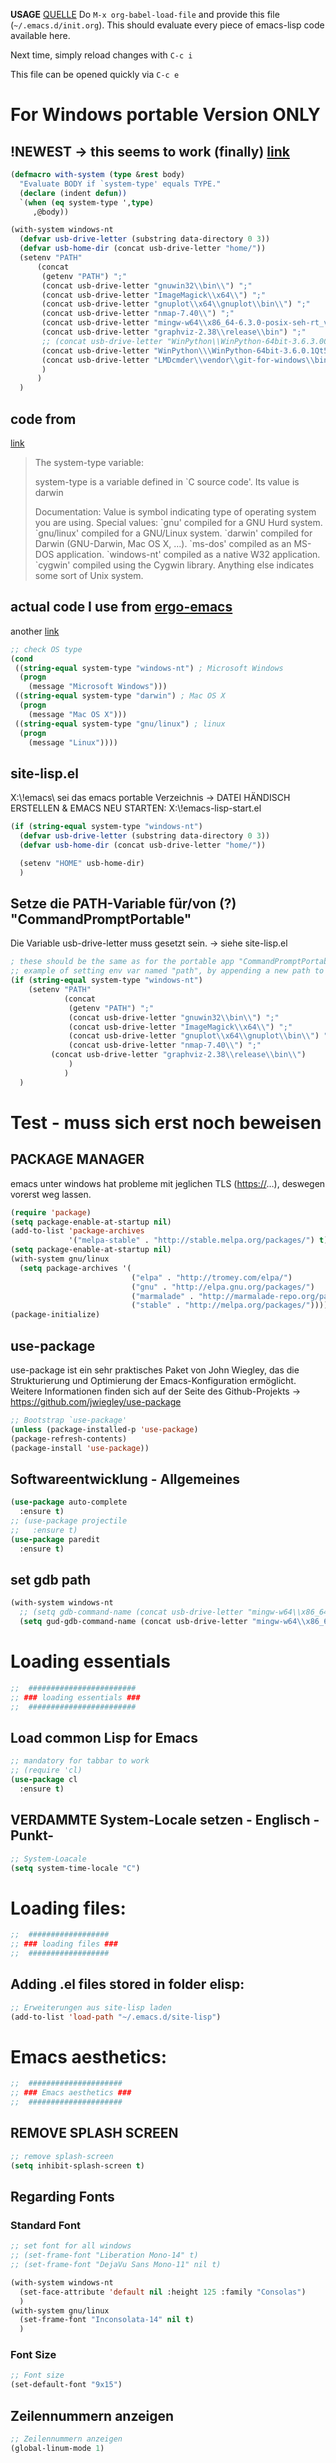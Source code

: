 *USAGE*
[[http://mescal.imag.fr/membres/arnaud.legrand/misc/init.php][QUELLE]]
Do =M-x org-babel-load-file= and provide this file (=~/.emacs.d/init.org=). This
should evaluate every piece of emacs-lisp code available here.

Next time, simply reload changes with =C-c i=

This file can be opened quickly via =C-c e=


* For Windows portable Version ONLY
** !NEWEST -> this seems to work (finally) [[http://stackoverflow.com/a/26137517][link]]
   #+BEGIN_SRC emacs-lisp :tangle ~/.emacs.d/init.el
(defmacro with-system (type &rest body)
  "Evaluate BODY if `system-type' equals TYPE."
  (declare (indent defun))
  `(when (eq system-type ',type)
     ,@body))

(with-system windows-nt
  (defvar usb-drive-letter (substring data-directory 0 3))
  (defvar usb-home-dir (concat usb-drive-letter "home/"))
  (setenv "PATH"
	  (concat
	   (getenv "PATH") ";"
	   (concat usb-drive-letter "gnuwin32\\bin\\") ";"
	   (concat usb-drive-letter "ImageMagick\\x64\\") ";"
	   (concat usb-drive-letter "gnuplot\\x64\\gnuplot\\bin\\") ";"
	   (concat usb-drive-letter "nmap-7.40\\") ";"
	   (concat usb-drive-letter "mingw-w64\\x86_64-6.3.0-posix-seh-rt_v5-rev1\\mingw64\\bin") ";"
	   (concat usb-drive-letter "graphviz-2.38\\release\\bin") ";"
	   ;; (concat usb-drive-letter "WinPython\\WinPython-64bit-3.6.3.0Qt5\\python-3.6.0.
	   (concat usb-drive-letter "WinPython\\\WinPython-64bit-3.6.0.1Qt5\\python-3.6.0.amd64") ";"
	   (concat usb-drive-letter "LMDcmder\\vendor\\git-for-windows\\bin")
	   )
	  )
  )
   #+END_SRC
** code from
   [[http://stackoverflow.com/questions/1817257/how-to-determine-operating-system-in-elisp][link]]
   #+BEGIN_QUOTE
   The system-type variable:

   system-type is a variable defined in `C source code'.
   Its value is darwin

   Documentation:
   Value is symbol indicating type of operating system you are using.
   Special values:
     `gnu'         compiled for a GNU Hurd system.
     `gnu/linux'   compiled for a GNU/Linux system.
     `darwin'      compiled for Darwin (GNU-Darwin, Mac OS X, ...).
     `ms-dos'      compiled as an MS-DOS application.
     `windows-nt'  compiled as a native W32 application.
     `cygwin'      compiled using the Cygwin library.
   Anything else indicates some sort of Unix system.
   #+END_QUOTE
** actual code I use from [[http://ergoemacs.org/emacs/elisp_determine_OS_version.html][ergo-emacs]]
   another [[https://www.emacswiki.org/emacs/CustomizingBoth][link]]
   #+BEGIN_SRC emacs-lisp
;; check OS type
(cond
 ((string-equal system-type "windows-nt") ; Microsoft Windows
  (progn
    (message "Microsoft Windows")))
 ((string-equal system-type "darwin") ; Mac OS X
  (progn
    (message "Mac OS X")))
 ((string-equal system-type "gnu/linux") ; linux
  (progn
    (message "Linux"))))
   #+END_SRC

** site-lisp.el
   X:\!emacs\ sei das emacs portable Verzeichnis
   → DATEI HÄNDISCH ERSTELLEN & EMACS NEU STARTEN: X:\!emacs\share\emacs\site-lisp\site-start.el
#+BEGIN_SRC emacs-lisp :tangle no
  (if (string-equal system-type "windows-nt")
    (defvar usb-drive-letter (substring data-directory 0 3))
    (defvar usb-home-dir (concat usb-drive-letter "home/"))

    (setenv "HOME" usb-home-dir)
    )
#+END_SRC

** Setze die PATH-Variable für/von (?) "CommandPromptPortable"
   Die Variable usb-drive-letter muss gesetzt sein.
   → siehe site-lisp.el
#+BEGIN_SRC emacs-lisp :tangle no
  ; these should be the same as for the portable app "CommandPromptPortable"
  ;; example of setting env var named "path", by appending a new path to existing path
  (if (string-equal system-type "windows-nt")
      (setenv "PATH"
              (concat
               (getenv "PATH") ";"
               (concat usb-drive-letter "gnuwin32\\bin\\") ";"
               (concat usb-drive-letter "ImageMagick\\x64\\") ";"
               (concat usb-drive-letter "gnuplot\\x64\\gnuplot\\bin\\") ";"
               (concat usb-drive-letter "nmap-7.40\\") ";"
	       (concat usb-drive-letter "graphviz-2.38\\release\\bin\\")
               )
              )
    )
#+END_SRC


* Test - muss sich erst noch beweisen
** PACKAGE MANAGER
   emacs unter windows hat probleme mit jeglichen TLS (https://…), deswegen vorerst weg lassen.
 #+BEGIN_SRC emacs-lisp :tangle ~/.emacs.d/init.el
   (require 'package)
   (setq package-enable-at-startup nil)
   (add-to-list 'package-archives
                '("melpa-stable" . "http://stable.melpa.org/packages/") t)
   (setq package-enable-at-startup nil)
   (with-system gnu/linux
     (setq package-archives '(
                              ("elpa" . "http://tromey.com/elpa/")
                              ("gnu" . "http://elpa.gnu.org/packages/")
                              ("marmalade" . "http://marmalade-repo.org/packages/")
                              ("stable" . "http://melpa.org/packages/"))))
   (package-initialize)
 #+END_SRC

** use-package
   use-package ist ein sehr praktisches Paket von John Wiegley, das die Strukturierung und Optimierung der Emacs-Konfiguration ermöglicht. Weitere Informationen finden sich auf der Seite des Github-Projekts → https://github.com/jwiegley/use-package

   #+BEGIN_SRC emacs-lisp :tangle ~/.emacs.d/init.el
   ;; Bootstrap `use-package'
   (unless (package-installed-p 'use-package)
   (package-refresh-contents)
   (package-install 'use-package))
   #+END_SRC

** Softwareentwicklung - Allgemeines
   #+BEGIN_SRC emacs-lisp :tangle ~/.emacs.d/init.el
(use-package auto-complete
  :ensure t)
;; (use-package projectile
;;   :ensure t)
(use-package paredit
  :ensure t)
   #+END_SRC

** set gdb path
   #+BEGIN_SRC emacs-lisp :tangle ~/.emacs.d/init.el
(with-system windows-nt
  ;; (setq gdb-command-name (concat usb-drive-letter "mingw-w64\\x86_64-6.3.0-posix-seh-rt_v5-rev1\\mingw64\\bin\\gdb.exe -i=mi"))
  (setq gud-gdb-command-name (concat usb-drive-letter "mingw-w64\\x86_64-6.3.0-posix-seh-rt_v5-rev1\\mingw64\\bin\\gdb.exe -i=mi")))
   #+END_SRC


* Loading essentials

#+BEGIN_SRC emacs-lisp :tangle ~/.emacs.d/init.el
;;  ########################
;; ### loading essentials ###
;;  ########################
#+END_SRC

** Load common Lisp for Emacs
#+BEGIN_SRC emacs-lisp :tangle no
;; mandatory for tabbar to work
;; (require 'cl)
(use-package cl
  :ensure t)
#+END_SRC

** VERDAMMTE System-Locale setzen - Englisch -Punkt-
#+BEGIN_SRC emacs-lisp :tangle ~/.emacs.d/init.el
;; System-Loacale
(setq system-time-locale "C")
#+END_SRC


* Loading files:

#+BEGIN_SRC emacs-lisp :tangle ~/.emacs.d/init.el
;;  ##################
;; ### loading files ###
;;  ##################
#+END_SRC

** Adding .el files stored in folder elisp:
#+BEGIN_SRC emacs-lisp :tangle no
;; Erweiterungen aus site-lisp laden
(add-to-list 'load-path "~/.emacs.d/site-lisp")
#+END_SRC


* Emacs aesthetics:

#+BEGIN_SRC emacs-lisp :tangle ~/.emacs.d/init.el
;;  #####################
;; ### Emacs aesthetics ###
;;  #####################
#+END_SRC

** REMOVE SPLASH SCREEN
#+BEGIN_SRC emacs-lisp :tangle ~/.emacs.d/init.el
;; remove splash-screen
(setq inhibit-splash-screen t)
#+END_SRC

** Regarding Fonts
*** Standard Font
#+BEGIN_SRC emacs-lisp :tangle ~/.emacs.d/init.el
;; set font for all windows
;; (set-frame-font "Liberation Mono-14" t)
;; (set-frame-font "DejaVu Sans Mono-11" nil t)

(with-system windows-nt
  (set-face-attribute 'default nil :height 125 :family "Consolas")
  )
(with-system gnu/linux
  (set-frame-font "Inconsolata-14" nil t)
  )
#+END_SRC
*** Font Size
#+BEGIN_SRC emacs-lisp :tangle no
;; Font size
(set-default-font "9x15")
#+END_SRC

** Zeilennummern anzeigen
#+BEGIN_SRC emacs-lisp :tangle no
;; Zeilennummern anzeigen
(global-linum-mode 1)
#+END_SRC

** REMOVE unnecessary window-decorations
*** disable menu bar
#+BEGIN_SRC emacs-lisp :tangle ~/.emacs.d/init.el
;; window-decoration - Menubar
(menu-bar-mode -1)
#+END_SRC

*** disable scrollbar
#+BEGIN_SRC emacs-lisp :tangle ~/.emacs.d/init.el
;; window-decoration - Scrollbar
(toggle-scroll-bar -1) 
#+END_SRC

*** disable toolbar
#+BEGIN_SRC emacs-lisp :tangle ~/.emacs.d/init.el
;; window-decoration - Toolbar
(tool-bar-mode -1)
#+END_SRC
** mode-line customization
*** Zeilennummern anzeigen
#+BEGIN_SRC emacs-lisp :tangle ~/.emacs.d/init.el
;; status-bar - Zeilennummern
(setq line-number-mode t)
#+END_SRC

*** Spaltennummern anzeigen
#+BEGIN_SRC emacs-lisp :tangle ~/.emacs.d/init.el
;; status-bar - Spaltennummern
(setq column-number-mode t)
#+END_SRC

*** Uhrzeit anzeigen - [24h]
#+BEGIN_SRC emacs-lisp :tangle ~/.emacs.d/init.el
;; status-bar - Uhrzeit aktivieren
(display-time-mode t)

;; status-bar - Uhrzeit im 24h Format
(setq display-time-24hr-format t)
#+END_SRC

*** Dateigröße/Curser-Fortschritt anzeigen
#+BEGIN_SRC emacs-lisp :tangle ~/.emacs.d/init.el
;; status-bar - Dateigrößen-Indikator
(setq size-indication-mode t)
#+END_SRC

*** Batterielaufzeit anzeigen
#+BEGIN_SRC emacs-lisp :tangle ~/.emacs.d/init.el
;; mode-line - Battery time inticator
(setq display-battery-mode t)
#+END_SRC
** Was ist das hier? - SEE "WRITING GNU EMACS EXTENSIONS"
#+BEGIN_SRC emacs-lisp :tangle ~/.emacs.d/init.el
;; Was ist das hier? (aus Writing GNU emacs extensions??)
(setq scroll-conservatively 10000)
(setq auto-window-vscroll nil)
#+END_SRC
** Color theme
*** Extend load-path with theme-path
#+BEGIN_SRC emacs-lisp :tangle no
;; load themes
(add-to-list 'custom-theme-load-path "~/.emacs.d/themes/")
#+END_SRC
*** load Zenburn standard - DOESN'T WORK
#+BEGIN_SRC emacs-lisp :tangle no
;; load Zenburn theme
(load-theme 'zenburn t)
#+END_SRC
*** load Zenburn - WORKAROUND
    [[http://stackoverflow.com/questions/11127109/emacs-24-package-system-initialization-problems/11140619#11140619][link]]
    #+BEGIN_SRC emacs-lisp :tangle no
      (use-package zenburn-theme
        :init
        (defun zenburn-init ()
          (load-theme 'zenburn)
          )
        :config
        (add-hook 'after-init-hook 'zenburn-init))
    #+END_SRC
*** Solarized
    #+BEGIN_SRC emacs-lisp :tangle no
      ;; load Solarized theme
      ;(load-theme 'solarized-light t)
      (load-theme 'solarized-dark t)
    #+END_SRC
** Parenthesis
#+BEGIN_SRC emacs-lisp :tangle ~/.emacs.d/init.el
  ;; Klammer-Hilfs-Modus aktivieren
  (show-paren-mode t)

  ;; *optische* Klammer-Hilfe aktivieren
  ;; (setq show-paren-style 'expression)
  (setq show-paren-style 'parenthesis)

  ;; yay rainbows!
  ;(global-rainbow-delimiters-mode t)
#+END_SRC

*** load material-theme
    [[https://github.com/cpaulik/emacs-material-theme][link]]
    #+BEGIN_SRC emacs-lisp :tangle ~/.emacs.d/init.el
(use-package material-theme
  :init
  (load-theme 'material)
  )
    #+END_SRC

* Personal ease of use
Schöner Artikel zum Thema [[http://ergoemacs.org/emacs/emacs_make_modern.html][How to Set Emacs's User Interface to Modern
Conventions]]

#+BEGIN_SRC emacs-lisp :tangle ~/.emacs.d/init.el
;;  #########################
;; ### Personal ease of use ###
;;  #########################
#+END_SRC

** disable the blinking cursor
   #+BEGIN_SRC emacs-lisp :tangle ~/.emacs.d/init.el
(blink-cursor-mode 0)
   #+END_SRC
** DO NOT use RegEx search by default
#+BEGIN_SRC emacs-lisp :tangle ~/.emacs.d/init.el
;; Interactive search key bindings. By default, C-s runs
;; isearch-forward, so this swaps the bindings.
(global-set-key (kbd "C-s") 'isearch-forward)
(global-set-key (kbd "C-r") 'isearch-backward)
(global-set-key (kbd "C-M-s") 'isearch-forward-regexp)
(global-set-key (kbd "C-M-r") 'isearch-backward-regexp)
#+END_SRC
** Browse Kill Ring
#+BEGIN_SRC emacs-lisp :tangle ~/.emacs.d/init.el
;; shows the kill-ring content in a buffer. You can skim over it or even C-s through it.
(use-package browse-kill-ring
  :ensure t)
#+END_SRC

** Use =string= instead of =read= for the =re-builder=
#+BEGIN_SRC emacs-lisp :tangle ~/.emacs.d/init.el
(use-package re-builder
  :ensure t
  :config (setq reb-re-syntax 'string))

;; (require 're-builder)
;; (setq reb-re-syntax 'string)
#+END_SRC
** Which Key
   #+BEGIN_SRC emacs-lisp :tangle ~/.emacs.d/init.el
     ;; Popups mit Erläuterungen zu Tastenkombinationen, Beispiel C-x und dann warten.
     (use-package which-key
       :ensure t
       :config
       (which-key-mode))
   #+END_SRC

   #+RESULTS:
   : t

** avy, a better =ace-jump=
   #+BEGIN_QUOTE
   You can actually replace the <M-g g> binding of =goto-line=, since if you enter a digit for =avy-goto-line=, it will switch to =goto-line= with that digit already entered.
   #+END_QUOTE
   - =avy-keys= erwartet offenbar eine Liste mit allen Buchstaben [a-z]. Der "Code point" wird offenbar mit dem unären <?> Operator zurück gegeben.
   - ?a evaluated gives: "97 (#o141, #x61, ?a)" → (octal hexadecimal ASCII(?))
   - Die Liste wird gefüllt, in absteigender Reihenfolge, mit den Buchstaben welche ich für das Springen für die avy-Kommandos nutzen möchte.
   - Listen in =avy-keys-alist= überschreiben offenbar die (globale?) =avy-keys= Liste.
   #+BEGIN_SRC emacs-lisp :tangle ~/.emacs.d/init.el
;; =avy= a better =ace-jump-mode=
;; inklusive Anpassung an NEO2-Layout
(use-package avy
  :ensure t
  :init (setq avy-background t)
  :config
  (setq avy-keys '(?n ?e ?r ?a ?t ?i ?s ?o ?d ?u ?h ?c ?g ?l ?f ?v ?k ?w ?q ?x ?b ?p ?m ?z ?y ?j))
  (setq avy-keys-alist '((avy-goto-word-or-subword-1 . (?n ?e ?r ?a ?t ?i ?s ?o))
			 (avy-goto-word-1 . (?n ?e ?r ?a ?t ?i ?s ?o))
			 (avy-goto-char-2 . (?n ?e ?r ?a ?t ?i ?s ?o))
			 (avy-goto-line . (?n ?e ?r ?a ?t ?i ?s ?o))))
  (setq avy-all-windows t)
  :bind
  (("M-g n" . avy-goto-word-or-subword-1)
   ("M-g r" . avy-goto-char-2)
   ("M-g g" . avy-goto-line)))
   #+END_SRC
** powerline
   #+BEGIN_SRC emacs-lisp :tangle no
     (use-package powerline
       :ensure t)
     (require 'powerline)
     (powerline-default-theme)
   #+END_SRC
** smart-mode-line
   #+BEGIN_SRC emacs-lisp :tangle ~/.emacs.d/init.el
(use-package smart-mode-line-powerline-theme
  :ensure t)
(use-package smart-mode-line
  :ensure t
  :init
  (setq sml/no-confirm-load-theme t)
  :config
  (setq sml/theme 'powerline)
  (sml/setup)
  (setq display-time-24hr-format t)
  (setq display-time-day-and-date t))
   #+END_SRC
** imenu
   #+BEGIN_SRC emacs-lisp :tangle ~/.emacs.d/init.el
(global-set-key (kbd "M-i") 'imenu)
   #+END_SRC
** Flycheck
   #+BEGIN_SRC emacs-lisp :tangle ~/.emacs.d/init.el
     ;; Flycheck is a modern on-the-fly syntax checking extension for GNU Emacs.
     (use-package flycheck
       :ensure t
       :init
       (global-flycheck-mode t))
   #+END_SRC
*** C++11 / C++14 language standard
    - [[https://stackoverflow.com/questions/30949847/configuring-flycheck-to-work-with-c11][link]]
      + Open the root directory of your project in Dired with =C-x d=, and then type =M-x add-dir-local-variable RET c++-mode RET flycheck-gcc-language-standard RET "c++11"=.
      + This will create a =.dir-locals.el= file in the root directory of your project.
      + Emacs reads this file whenever you visit a file from this directory or any subdirectory, and sets variables according to the rules in this file.
      + Specifically, Emacs will now set the language standard for Flycheck syntax checking to C++ 11 for all C++ files in your project.
** Comments
#+BEGIN_SRC emacs-lisp :tangle ~/.emacs.d/init.el
;; comments
(defun toggle-comment-on-line ()
  "comment or uncomment current line"
  (interactive)
  (comment-or-uncomment-region (line-beginning-position) (line-end-position)))
(global-set-key (kbd "C-;") 'toggle-comment-on-line)
#+END_SRC
** (OLD) Enable ido-mode  # C-f für die NORMALE AUSWAHLMETHODE
#+BEGIN_SRC emacs-lisp :tangle no
;; Enable ido-mode global and with flex matching
(setq ido-enable-flex-matching t)
(setq ido-everywhere t)
(ido-mode 1)
#+END_SRC

** Ido-Mode und Smex
   #+BEGIN_SRC emacs-lisp :tangle ~/.emacs.d/init.el
     (ido-mode t)
     (setq ido-enable-flex-matching t) ;; fuzzy matching is a must have
     (setq ido-enable-last-directory-history nil) ;; forget latest selected directory names

     (use-package smex
       :ensure t
       :bind (("M-x" . smex)
	      ("C-x m" . smex))
       :config (smex-initialize))
(global-set-key (kbd "M-x") 'smex)
(global-set-key "\C-x\C-m" 'smex)
(global-set-key (kbd "M-X") 'smex-major-mode-commands)
(global-set-key (kbd "C-c C-c M-x") 'execute-extended-command) ;; This is your old M-x:
   #+END_SRC

   #+RESULTS:
   : execute-extended-command

** auto-complete 1.3.1
   sollte aus den Paketen installiert werden
#+BEGIN_SRC emacs-lisp :tangle no
;; veraltetes auto-complete
(add-to-list 'load-path "~/.emacs.d/site-lisp/auto-complete/build")
(require 'auto-complete-config)
(add-to-list 'ac-dictionary-directories "~/.emacs.d/site-lisp/auto-complete/build/ac-dict")
(ac-config-default)
#+END_SRC

** HIPPIE-EXPAND
#+BEGIN_SRC emacs-lisp :tangle ~/.emacs.d/init.el
;; Hippie-expand auf ( Meta - SPC ) legen
(global-set-key "\M- " 'hippie-expand)
#+END_SRC

** Backup-file handling
*** pipe *~ BACKUP-DATEIEN to _one_ folder
#+BEGIN_SRC emacs-lisp :tangle ~/.emacs.d/init.el
;; pipe the backup files in a special folder
(setq backup-directory-alist `(("." . "~/.emacs_saves")))
#+END_SRC
*** Die BACKUPS dann besser gleich KOPIEREN
#+BEGIN_SRC emacs-lisp :tangle ~/.emacs.d/init.el
;; we can rather copy them then ...
(setq backup-by-copying t)
#+END_SRC
** BUFFER-MOVE
   #+BEGIN_SRC emacs-lisp :tangle ~/.emacs.d/init.el
     ;; Buffer-Move shortcuts
     (global-set-key (kbd "<C-M-up>")     'buf-move-up)
     (global-set-key (kbd "<C-M-down>")   'buf-move-down)
     (global-set-key (kbd "<C-M-left>")   'buf-move-left)
     (global-set-key (kbd "<C-M-right>")  'buf-move-right)
   #+END_SRC

** Fullscreen-mode
   - wird inzwischen von i3wm übernommen (WIN-F)
   - DEFINE C-M-RET to go into fullscreen mode and C-M-RET to leave it.
   - [2017-02-21 Tue] - added bar-toggles in fullscreen/non-fullscreen
     + allerdings cycle ich aktuell zwischen 3 Modi durch (allerdings gefällt mir das im Moment sehr gut.):
       * fullscreen, keine bars
       * non-fullscreen, mit bars
       * non-fullscreen, ohne bars
*** toggle all bars
#+BEGIN_SRC emacs-lisp :tangle no
  (defun toggle-bars ()
    "Toggles bars visibility."
    (interactive)
    (menu-bar-mode)
    (tool-bar-mode)
    (scroll-bar-mode))
#+END_SRC

#+BEGIN_SRC emacs-lisp :tangle no
  (defun hide-bars ()
    "Hides the bars."
    (interactive)
    (menu-bar-mode -1)
    (tool-bar-mode -1)
    (scroll-bar-mode -1))
#+END_SRC

#+BEGIN_SRC emacs-lisp :tangle no
  (defun show-bars ()
    "Hides the bars."
    (interactive)
    (menu-bar-mode 1)
    (tool-bar-mode 1)
    (scroll-bar-mode 1))
#+END_SRC

*** Makro
#+BEGIN_SRC emacs-lisp :tangle no
  ;; mein eigener toggle-fullscreen approach ...
  (defun go-fullscreen ()
    (interactive)
    (set-frame-parameter nil 'fullscreen (if (frame-parameter nil
							      'fullscreen) nil
					   'fullboth))
    (hide-bars))

  (defun go-non-fullscreen ()
    (interactive)
    (set-frame-parameter nil 'width 82)
    (set-frame-parameter nil 'height 40)
    (set-frame-parameter nil 'fullscreen 'fullheight)
    (show-bars))

  (defun toggle-fullscreen ()
    (interactive)
    (if (eq (frame-parameter nil 'fullscreen) 'fullboth)  ; tests if already in fullscreen
	(go-non-fullscreen)
      (go-fullscreen)))
#+END_SRC
** Shortcut für den eingebauten fullscreen-toggle
#+BEGIN_SRC emacs-lisp :tangle ~/.emacs.d/init.el
;; ... und der passende Shortcut
(global-set-key [(control meta return)] 'toggle-frame-fullscreen)
#+END_SRC
** my-toggle-bars
   #+BEGIN_SRC emacs-lisp :tangle ~/.emacs.d/init.el
(defun my-toggle-bars ()
  "Toggle bars, the scroll-bar will be toggled right."
  (interactive)
  (if (eq menu-bar-mode t)
      (menu-bar-mode -1)
    (menu-bar-mode +1))

  (if (eq tool-bar-mode t)
      (tool-bar-mode -1)
    (tool-bar-mode +1))

  (if (eq scroll-bar-mode 'right)
      (scroll-bar-mode -1)
    (scroll-bar-mode 'right)))

(global-set-key [f9] 'my-toggle-bars)
   #+END_SRC
** UNDO the region-word-wrap thingy (M-q)
*** Code
#+BEGIN_SRC emacs-lisp :tangle ~/.emacs.d/init.el
  ;; (M-q) rückgängig machen
  (defun unfill-region ()
    "UNDO the region-word-wrap thingy (M-q)"
    (interactive)
    (let ((fill-column (point-max)))
      (fill-paragraph nil)))
#+END_SRC

*** Passender shortcut
#+BEGIN_SRC emacs-lisp :tangle ~/.emacs.d/init.el
;; passenden Shortcut setzen
(global-set-key "\C-\M-q" 'unfill-region)
#+END_SRC
** TODO Opening links to .pdf in evince [WIN <-> LINUX distinction]
   Not using this in Windows
#+BEGIN_SRC emacs-lisp :tangle no
;; evince um *.PDF Dateien zu öffnen
(add-hook 'org-mode-hook
      '(lambda ()
         (delete '("\\.pdf\\'" . default) org-file-apps)
         (add-to-list 'org-file-apps '("\\.pdf\\'" . "evince %s"))))
(setq TeX-view-program-selection (quote (((output-dvi style-pstricks) "dvips and gv") (output-dvi "xdvi") (output-pdf "Evince") (output-html "xdg-open"))))
#+END_SRC

** Asking for confirmation concisely
Link: http://org.ryuslash.org/dotfiles/emacs/init.html#sec-7-1 Being
asked to type in yes explicitly all the time gets very tedious. I
understand that it is safer since y is much easier to type in
accidentally than yes and so the potential to say yes to things you
don't want is there, but I haven't had any such problems yet.
#+BEGIN_SRC emacs-lisp :tangle ~/.emacs.d/init.el
;; BAD: "yes or no" - GOOD: "y or n"
(defalias 'yes-or-no-p 'y-or-n-p)
#+END_SRC

#+RESULTS:
: yes-or-no-p

** Global shortcuts
*** GNU-EMACS EXTENSIONS
**** Some Keybindings
#+BEGIN_SRC emacs-lisp :tangle ~/.emacs.d/init.el
;; global shortcuts from "GNU-emacs extensions"
(global-set-key "\M-?" 'help-command)
(global-set-key "\C-h" 'delete-backward-char)
(global-set-key "\M-#" 'query-replace-regexp)
(global-set-key "\C-x\C-n" 'other-window)
(global-set-key "\C-x\C-p" 'other-window-backward)
#+END_SRC

**** Simple Example to change Windows
#+BEGIN_SRC emacs-lisp :tangle ~/.emacs.d/init.el
;; einfache Funktion aus "GNU-emacs extensions"
(defun other-window-backward (&optional n)
  "Select Nth previous window."
  (interactive "P")
  (other-window (- (prefix-numeric-value n))))
#+END_SRC

*** Own personal additions
**** Reload buffer
#+BEGIN_SRC emacs-lisp :tangle ~/.emacs.d/init.el
;; [F10] um den buffer neu einzulesen
(global-set-key [f10] '(lambda () (interactive) (revert-buffer nil t nil)))
#+END_SRC

**** Horizontal scrolling
#+BEGIN_SRC emacs-lisp :tangle ~/.emacs.d/init.el
;; enable horizontal scrolling
(put 'scroll-left 'disabled nil)
#+END_SRC

**** =M-x= zusätzlich setzen
#+BEGIN_SRC emacs-lisp :tangle no
;; =M-x= Alternative
(global-set-key "\C-x\C-m" 'execute-extended-command)
#+END_SRC

**** BACKWARD-KILL-WORD
#+BEGIN_SRC emacs-lisp :tangle ~/.emacs.d/init.el
;; backward-kill shortcut
(global-set-key "\C-w" 'backward-kill-word)
#+END_SRC

**** KILL-REGION
     liegt ursprünglich auf =C-w= und ist zu wertvoll um darauf zu
     verzichten
#+BEGIN_SRC emacs-lisp :tangle ~/.emacs.d/init.el
;; kill-region shortcut
(global-set-key "\C-x\C-k" 'kill-region)
#+END_SRC

**** GOTO-LINE (OLD)
     See [[*avy, a better =ace-jump=][avy, a better =ace-jump=]]
#+BEGIN_SRC emacs-lisp :tangle no
;; goto-line shortcut
(global-set-key "\M-g" 'goto-line)
#+END_SRC
**** Fix view TODO tree
#+BEGIN_SRC emacs-lisp :tangle ~/.emacs.d/init.el
;; org-show-todo-tree shortcut
(global-set-key (kbd "C-c v") 'org-show-todo-tree)
#+END_SRC
**** JOIN-LINES
     [[http://whattheemacsd.com/key-bindings.el-03.html][QUELLE]] - Here's one keybinding I could not live without.
     #+BEGIN_SRC emacs-lisp :tangle ~/.emacs.d/init.el
       (global-set-key (kbd "M-j")
                       (lambda ()
                         (interactive)
                         (join-line -1)))
     #+END_SRC
**** Magit
     #+BEGIN_SRC emacs-lisp :tangle ~/.emacs.d/init.el
       (use-package magit
         :ensure t
         :config (setq magit-display-buffer-function  ;; Make Magit Fullscreen
                       (lambda (buffer)
                         (if magit-display-buffer-noselect
          		   ;; the code that called `magit-display-buffer-function'
          		   ;; expects the original window to stay alive, we can't go
          		   ;; fullscreen
          		   (magit-display-buffer-traditional buffer)
                           (delete-other-windows)
                           ;; make sure the window isn't dedicated, otherwise
                           ;; `set-window-buffer' throws an error
                           (set-window-dedicated-p nil nil)
                           (set-window-buffer nil buffer)
                           ;; return buffer's window
                           (get-buffer-window buffer)))))

       (global-set-key "\C-xg" 'magit-status)
     #+END_SRC
**** MAGIT-STATUS (ist jetzt im <use-package magit> Teil einbegriffen)
#+BEGIN_SRC emacs-lisp :tangle no
;; magit-status shortcut
(global-set-key (kbd "C-x g") 'magit-status)
#+END_SRC
***** MAGIT version 1.4.0
      - Nach Update von Magit:

	Warning (:warning): for magit-1.4.0

      You have just updated to version 1.4.0 of Magit, and have to
      make a choice.

      Before running Git, Magit by default reverts all unmodified
      buffers that visit files tracked in the current repository.
      This can potentially lead to data loss, so you might want to
      disable this by adding the following line to your init file:

      (setq magit-auto-revert-mode nil)

      The risk is not as high as it might seem.  Snapshots on MELPA
      and MELPA-Stable have had this enabled for a long time, so if
      you have not experienced any data loss in the past, you should
      probably keep this enabled.

      Keeping this mode enabled is only problematic if you, for
      example, use `git reset --hard REV' or `magit-reset-head-hard'
      and expect Emacs to preserve the old state of some file in a
      buffer.  If you turn off this mode then file-visiting buffers and
      the Magit buffer will no longer be in sync, which can be confusing
      and would complicate many operations.  Note that it is possible
      to undo an automatic buffer reversion using `C-x u' (`undo').
      
      To prevent this message from being shown each time you start
      Emacs, you must add the following line to your init file:

      (setq magit-last-seen-setup-instructions "1.4.0")

      You might also want to read the release notes:
      https://raw.githubusercontent.com/magit/magit/next/Documentation/RelNotes/1.4.0.txt
****** code:
#+BEGIN_SRC emacs-lisp :tangle ~/.emacs.d/init.el
;; don't display magit-message
(setq magit-last-seen-setup-instructions "1.4.0")
#+END_SRC
**** Open emacs initialization file
#+BEGIN_SRC emacs-lisp :tangle ~/.emacs.d/init.el
;; Emacs-Konfigurationsdatei auf C-c e
(global-set-key "\C-ce" '(lambda ()
                           (interactive)
                           (find-file "~/.dot-org-files/init.org")))
#+END_SRC
**** Load emacs initialization file
#+BEGIN_SRC emacs-lisp :tangle ~/.emacs.d/init.el
;; load emacs initialization file
(global-set-key (kbd "C-c i") 
(lambda() (interactive)(org-babel-load-file "~/.dot-org-files/init.org")))
#+END_SRC

** TODO Opening external links in chromium [WIN <-> LINUX distinction]
   #+BEGIN_SRC emacs-lisp :tangle no
     (setq browse-url-browser-function 'browse-url-generic
           browse-url-generic-program "chromium")
   #+END_SRC
** Neotree auf <F1>
   #+BEGIN_SRC emacs-lisp :tangle ~/.emacs.d/init.el
     ;; Die Breite des Neotree-Fensters ist mir in der Grundeinstellung zu schmal.
     (use-package neotree
       :ensure t
       :config
       (setq neo-window-width 40)
       (setq neo-smart-open t))

     (define-key global-map (kbd "<f1>") 'neotree)
   #+END_SRC


** winner-mode
   #+BEGIN_SRC emacs-lisp :tangle ~/.emacs.d/init.el
(winner-mode t)
   #+END_SRC
   

* ORG-MODE
#+BEGIN_SRC emacs-lisp :tangle ~/.emacs.d/init.el
;;  ##############
;; ### ORG-MODE ###
;;  ##############
#+END_SRC

** Default Directory
#+BEGIN_SRC emacs-lisp :tangle ~/.emacs.d/init.el
;; Set to the location of your Org files on your local system
(require 'org)
(setq org-directory "~/org")
#+END_SRC
** File associations
#+BEGIN_SRC emacs-lisp :tangle ~/.emacs.d/init.el
;; file associations for org-mode
(add-to-list 'auto-mode-alist '("\\.\\(org\\|jrnl\\|txt\\)$" . org-mode))
#+END_SRC

** ORG-MODE = default major mode for all files with an unspecified mode
#+BEGIN_SRC emacs-lisp :tangle ~/.emacs.d/init.el
;; set emacs as default major mode to for all files with an unspecified mode
(setq default-major-mode 'org-mode)
#+END_SRC

** Hide leading starts
#+BEGIN_SRC emacs-lisp :tangle ~/.emacs.d/init.el
;; Nur einen Stern bei Headlines anzeigen, die vorderen ausblenden:
(setq org-hide-leading-stars 'hidestars)
#+END_SRC

** Source-Code Syntax highlighting
   #+BEGIN_SRC emacs-lisp :tangle ~/.emacs.d/init.el
     (setq org-src-fontify-natively t)
   #+END_SRC
** org-export syntax-highlighting
   [[http://joat-programmer.blogspot.de/2013/07/org-mode-version-8-and-pdf-export-with.html][link]] [[http://orgmode.org/worg/org-dependencies.html][link2]]
   
   - [[http://pygments.org/][pygmentize]]
   - [[http://mirror.ctan.org/macros/latex/contrib/minted.zip][minted.zip]]
   
   Unfortunately this doesn't work this way in windows, right now.
   #+BEGIN_SRC emacs-lisp :tangle no
     (require 'ox-latex)
     (add-to-list 'org-latex-packages-alist '("" "minted"))
     (setq org-latex-listings 'minted)   
   #+END_SRC
** TODO org-export minted error fix for windows → --shell-escape? [[http://orgmode.org/worg/org-tutorials/org-latex-preview.html][link]]
   #+BEGIN_SRC emacs-lisp :tangle ~/.emacs.d/init.el
     (setq org-latex-to-pdf-process '("PDFLATEX=\"pdflatex –shell-escape\" texi2dvi -p %f"))
   #+END_SRC
** org-id
   #+BEGIN_SRC emacs-lisp :tangle no
(use-package org-id
  :ensure t
  :config
  (add-hook 'org-mode-hook
	  (lambda ()
	    (local-set-key "\C-ck" 'org-id-get-create))))

;; ;; org-id laden
;; (require 'org-id)

;; ;; passender shortcut - org-mode intern
;; (add-hook 'org-mode-hook
;; 	  (lambda ()
;; 	    (local-set-key "\C-ck" 'org-id-get-create)))
   #+END_SRC
** Agenda
*** Überwachte agenda-files
#+BEGIN_SRC emacs-lisp :tangle ~/.emacs.d/init.el
;; ZU ÜBERWACHENDE DATEIEN für den org-mode
(setq org-agenda-files (list "~/org/work.org"))
#+END_SRC
*** highlight current line
#+BEGIN_SRC emacs-lisp :tangle ~/.emacs.d/init.el
;; Aktuelle Zeile in der Agenda hervorheben
(add-hook 'org-agenda-mode-hook '(lambda () (hl-line-mode 1 )))
#+END_SRC
*** Shortcuts
**** open agenda
#+BEGIN_SRC emacs-lisp :tangle ~/.emacs.d/init.el
;; org-agenda shortcut
(define-key global-map "\C-ca" 'org-agenda)
#+END_SRC

** Custom date format
   date - http://unixhelp.ed.ac.uk/CGI/man-cgi?date
#+BEGIN_SRC emacs-lisp :tangle ~/.emacs.d/init.el
  ;; nutzt date-commands
  (setq org-agenda-format-date "%Y-%m-%d - %A ")
#+END_SRC

** CAPTURE TEMPLATES
*** Code
#+BEGIN_SRC emacs-lisp :tangle ~/.emacs.d/init.el
;; Meine Capture Templates
(setq org-capture-templates
'(("t" "Todo" entry (file+headline "~/org/work.org" "Inbox")
"* TODO %?\n %i\n %a")))
#+END_SRC
*** Code - OLD
#+BEGIN_SRC emacs-lisp :tangle no
  ;; Meine Capture-Templates
  (setq org-capture-templates '(
          ("t" "Todo" entry (file+headline "~/org/life.org "Tasks")
           "* TODO %?\n  %i\n\n")
          ("w" "work-Todo" entry (file+headline "~/org/work.org" "Inbox")
           "* TODO %?\n  %i\n\n")
          ("n" "Note" entry (file+headline "~/org/life.org" "Notes")
           "* %?\n %i\n\n")
          ("j" "Journal" entry (file+datetree "~/org/journal.org")
           "* %?\nEntered on %U\n  %i"
           (function (color-theme-buffer-local
           'color-theme-retro-orange (current-buffer))))))
#+END_SRC
*** passender Shortcut
#+BEGIN_SRC emacs-lisp :tangle ~/.emacs.d/init.el
;; passender shortcut
(define-key global-map "\C-cc" 'org-capture)
#+END_SRC

** Custom timestamp
*** Code
#+BEGIN_SRC emacs-lisp :tangle ~/.emacs.d/init.el
  ;; mein persönlicher timestamp
  (defun org-my-custom-timestamp ()
    "Print a custom timestamp: [HH:MM]."
    (interactive)
    (insert (format-time-string "[%H:%M]")))
#+END_SRC
*** passender Shortcut
**** Org-Mode only
#+BEGIN_SRC emacs-lisp :tangle no
  ;; passender shortcut - org-mode intern
  (add-hook 'org-mode-hook
            (lambda ()
              (local-set-key "\C-cö" 'org-my-custom-timestamp)))
#+END_SRC
**** global
#+BEGIN_SRC emacs-lisp :tangle ~/.emacs.d/init.el
;; passender shortcut - org-mode (local)
(define-key global-map "\C-cö" 'org-my-custom-timestamp)
#+END_SRC

** Process logging
Do you want to capture time stamps and/or notes when TODO state
changes, in particular when a task is DONE?

#+BEGIN_SRC emacs-lisp :tangle ~/.emacs.d/init.el
;; timestamps einfügen wenn TODO -> DONE
(setq org-log-done t)
#+END_SRC

** ORG-STORE-LINK
#+BEGIN_SRC emacs-lisp :tangle ~/.emacs.d/init.el
;; org-store-link shortcut
(define-key global-map "\C-cl" 'org-store-link)
#+END_SRC

** Export-Options
*** Extra publish Ordner
    Übernommen von:
    http://orgmode.org/worg/org-tutorials/org-publish-html-tutorial.html

#+BEGIN_SRC emacs-lisp :tangle no
  ;; org-html-Exporte in einen extra-Ordner schieben 
  ;; --> in den Pubilc-Teil der Dropbox mounten
  (require 'org-publish)
  (setq org-publish-project-alist
        '(("html"
           :base-directory "~/org/"
           :base-extension "org"
           :publishing-directory "~/org/html"
           :publishing-function org-publish-org-to-html)
          ("all" :components ("html"))))
#+END_SRC

*** org-article
    [[http://orgmode.org/worg/org-contrib/babel/examples/article-class.html#latex-classfile][Quelle]] - "boooo!"
*** condensed exporter-settings
    for exporting agenda views

    #+BEGIN_SRC emacs-lisp :tangle ~/.emacs.d/init.el
      ;; set some exporter-settings
      (setq org-agenda-exporter-settings
            '((ps-number-of-columns 1)
              (ps-landscape-mode nil)
              (ps-print-color-p 'black-white)
              (org-agenda-add-entry-text-maxlines 5)
              (htmlize-output-type 'css)))

    #+END_SRC

** truncate line hotkey for org-mode
   #+BEGIN_SRC emacs-lisp :tangle ~/.emacs.d/init.el
   ;; soft line-wrap for org-mode
   (define-key org-mode-map "\M-q" 'toggle-truncate-lines)
   #+END_SRC

** RefTeX with org-mode 
   [[http://blog.karssen.org/2013/08/22/using-bibtex-from-org-mode/][link]]
   Configure RefTeX for use with org-mode. At the end of your
   org-mode file you need to insert your style and bib file:
   \bibliographystyle{plain}
   \bibliography{ProbePosition}
   See http://www.mfasold.net/blog/2009/02/using-emacs-org-mode-to-draft-papers/
   #+BEGIN_SRC emacs-lisp :tangle no
     ;; RefTeX with org-mode
     (defun org-mode-reftex-setup ()
       (setq TeX-master t)
       (load-library "reftex")
       (and (buffer-file-name)
            (file-exists-p (buffer-file-name))
            (reftex-parse-all))
       (define-key org-mode-map (kbd "C-c )") 'reftex-citation)
       )
     (add-hook 'org-mode-hook 'org-mode-reftex-setup)
   #+END_SRC

** LaTeX-RefTeX org-mode-export
   [[http://tex.stackexchange.com/questions/36/differences-between-luatex-context-and-xetex/72#72][XeTeX, LuaTeX usw.]]
*** pdf-export with minted & pygmentize & toc generated
    [[http://joat-programmer.blogspot.de/2013/07/org-mode-version-8-and-pdf-export-with.html][link]]
    #+BEGIN_SRC emacs-lisp :tangle no
      (setq org-latex-pdf-process (list "latexmk -pdflatex='pdflatex --shell-escape' -pdf %f"))
    #+END_SRC

**** TODO test for export with bibtex/biber!

*** older version. works well though.
    #+BEGIN_SRC emacs-lisp :tangle no
      (setq org-latex-pdf-process (list "pdflatex %f" "biber %b" "pdflatex %f" "pdflatex -shell-escape %f"))
    #+END_SRC

** OrgMobile
#+BEGIN_SRC emacs-lisp :tangle ~/.emacs.d/init.el
;; Set to the name of the file where new notes will be stored
(setq org-mobile-inbox-for-pull "~/org/from-mobile.org")
;; Set to <your Dropbox root directory>/MobileOrg.
(setq org-mobile-directory "~/Dropbox/Apps/MobileOrg")
#+END_SRC

** Navigating through org-mode:
Additional shortcuts for navigating through org-mode documents:

#+BEGIN_SRC emacs-lisp :tangle ~/.emacs.d/init.el
  ;; Additional shortcuts for navigating through org-mode documents
  (global-set-key (kbd "C-c <up>") 'outline-up-heading)
  (global-set-key (kbd "C-c <left>") 'outline-previous-visible-heading)
  (global-set-key (kbd "C-c <right>") 'outline-next-visible-heading)
#+END_SRC

** LaTeX formula image program
   Nur eines von beiden aktivieren.

*** dvipng
#+BEGIN_SRC emacs-lisp  :tangle ~/.emacs.d/init.el
  ;; dvipng für LaTeX formula export
  (setq org-latex-create-formula-image-program 'dvipng)
#+END_SRC
*** Imagemagick
#+BEGIN_SRC emacs-lisp :tangle no
  ;; imagemagick für LaTeX formula export
  (setq org-latex-create-formula-image-program 'imagemagick)
#+END_SRC

** Source Code Blocks und Babel
   #+BEGIN_SRC emacs-lisp :tangle ~/.emacs.d/init.el
     ;; (use-package org-babel
     ;;   :ensure t
     ;;   :init
       (org-babel-do-load-languages
        'org-babel-load-languages
        '((sh . t)
          (org . t)
          (python . t)
          (C . t)
          (gnuplot . t)
          (latex . t)
          (R . t)
          (calc . t)
          (emacs-lisp . t)
          (ruby . t)
          (octave . t)
          (matlab . t)
          (perl . t)
          (plantuml . t)
          (ditaa . t)
          (latex . t)
          ))
     ;; )
   #+END_SRC
** (OLD) initial babel supported languages
#+BEGIN_SRC emacs-lisp :tangle no
  ;; initial babel language support
  (org-babel-do-load-languages
   'org-babel-load-languages
   '(
     (sh . t)
     (org . t)
     (python . t)
     (C . t)
     (gnuplot . t)
     (latex . t)
     (R . t)
     (calc . t)
     (emacs-lisp . t)
     (ruby . t)
     (octave . t)
     (matlab . t)
     (perl . t)
     (plantuml . t)
     (ditaa . t)))
#+END_SRC

** Einrückung im org-babel sourcecode hat bei Python "Erklärunsbedarf"
   #+BEGIN_SRC emacs-lisp :tangle ~/.emacs.d/init.el
     ;; Wenn man mit Sprachen wie Python arbeitet, bei denen die Einrückung des Codes „Erklärungswert“ hat, sind folgende Einstellungen sinnvoll: 
     (setq org-edit-src-content-indentation 0)
     (setq org-src-tab-acts-natively t)
     (setq org-src-preserve-indentation t)
   #+END_SRC
** babel code-block evaluation (no questions asked)
#+BEGIN_SRC emacs-lisp :tangle ~/.emacs.d/init.el
  ;; Do not ask whether to evaluate every single code-block, but rather
  ;; just DO IT!
  (setq org-confirm-babel-evaluate nil)
#+END_SRC


** enlagre LaTeX fragments
   - [[http://stackoverflow.com/questions/11272236/how-to-make-formule-bigger-in-org-mode-of-emacs][link]]

#+BEGIN_SRC emacs-lisp :tangle ~/.emacs.d/init.el
  ;; Enlarge the LaTeX fragnents in org-files by a factor
  (setq org-format-latex-options (plist-put org-format-latex-options :scale 2.0))
#+END_SRC

** Org-bullets
   #+BEGIN_SRC emacs-lisp :tangle ~/.emacs.d/init.el
     (use-package org-bullets
       :ensure t
       :config
       (add-hook 'org-mode-hook (lambda () (org-bullets-mode 1))))
   #+END_SRC


* CC-MODE
#+BEGIN_SRC emacs-lisp :tangle ~/.emacs.d/init.el
;;  #############
;; ### CC-MODE ###
;;  #############
#+END_SRC

** Indentation
   - [[http://emacswiki.org/emacs/IndentingC][link]]
#+BEGIN_SRC emacs-lisp :tangle no
;; 4-space indents and K&R-Style
(setq c-default-style "k&r"
          c-basic-offset 4)
#+End_SRC

#+BEGIN_SRC emacs-lisp :tangle ~/.emacs.d/init.el
;; 2-space indents and GNU-Style
(setq c-default-style "gnu"
      c-basic-offset 2)
#+END_SRC

** TODO see [[https://www.python.org/dev/peps/pep-0007/][PEP0007]]
#+BEGIN_SRC emacs-lisp :tangle ~/.emacs.d/init.el
;; nothing yet for PEP0007
#+END_SRC


* GO-MODE
#+BEGIN_SRC emacs-lisp :tangle ~/.emacs.d/init.el
;;  #############
;; ### GO-MODE ###
;;  #############
#+END_SRC

** load go-mode
#+BEGIN_SRC emacs-lisp :tangle ~/.emacs.d/init.el
(use-package go-mode
  :ensure t
  :config
  (setq auto-mode-alist (append '(("\\.go$" . go-mode)) auto-mode-alist)))
#+END_SRC


* CSharp-MODE
#+BEGIN_SRC emacs-lisp :tangle ~/.emacs.d/init.el
;;  #################
;; ### CSharp-MODE ###
;;  #################
#+END_SRC
** load csharp-mode
#+BEGIN_SRC emacs-lisp :tangle ~/.emacs.d/init.el
(use-package csharp-mode
  :ensure t
  :config
  (setq auto-mode-alist (append '(("\\.cs$" . csharp-mode)) auto-mode-alist)))
#+END_SRC


* AUCTEX
#+BEGIN_SRC emacs-lisp :tangle ~/.emacs.d/init.el
;;  ###########
;; ### AUCTEX ###
;;  ###########
#+END_SRC

** Loading the package
#+BEGIN_SRC emacs-lisp :tangle no 
;;For Auctex < 11.82 exchange ";;" in the following 2 lines
;;(require ’tex-site)
(load "auctex.el" nil t t)
#+END_SRC

** Automatic parsing of TeX files
#+BEGIN_SRC emacs-lisp :tangle no
;; Automatic parsing of TeX files
(setq TeX-parse-self t) ; Enable parse on load.
(setq TeX-auto-save t) ; Enable parse on save.
#+END_SRC

** PDF-Mode
#+BEGIN_SRC emacs-lisp :tangle no
;; .pdf statt .dvi per default:
(setq TeX-PDF-mode t)
#+END_SRC

** Filling
#+BEGIN_SRC emacs-lisp :tangle no
;; Zeilenumbruch
(add-hook 'LaTeX-mode-hook 'turn-on-auto-fill)
#+END_SRC

** auto-fill-mode
[[http://www.emacswiki.org/emacs/AutoFillMode][EmacsWiki: Auto Fill Mode]]
#+BEGIN_SRC emacs-lisp :tangle no
;; shortcut to quickly toggle auto fill mode
(global-set-key (kbd "C-c q") 'auto-fill-mode)
#+END_SRC
** Syntax highlight
#+BEGIN_SRC emacs-lisp :tangle no
;; Syntax Higlight
(add-hook 'LaTeX-mode-hook 'turn-on-font-lock)
#+END_SRC

** Math-Mode
#+BEGIN_SRC emacs-lisp :tangle no
;; Mathe Modus
(add-hook 'LaTeX-mode-hook 'LaTeX-math-mode)
#+END_SRC

** Reftex
*** Reftex laden
#+BEGIN_SRC emacs-lisp :tangle no
;; Reftex einflechten und laden
(setq reftex-plug-into-AUCTeX t)
(add-hook 'LaTeX-mode-hook 'turn-on-reftex)
#+END_SRC

*** OWN bib-file
#+BEGIN_SRC emacs-lisp :tangle no
;; RefTeX soll meine Diplomarbeits-Bibliothek finden
(setq reftex-default-bibliography '("/home/urfaust/Dropbox/0_uni/00_Dipl/schriftlicher_Teil/Diplomarbeit.bib"))
#+END_SRC

** sentence-end
[[http://www.gnu.org/software/emacs/manual/html_node/emacs/Sentences.html][Quelle]]
"If you want to use just one space between sentences, you can set the
variable sentence-end-double-space to nil to make the sentence
commands stop for single spaces. However, this has a drawback: there
is no way to distinguish between periods that end sentences and those
that indicate abbreviations. For convenient and reliable editing, we
therefore recommend you follow the two-space convention. The variable
sentence-end-double-space also affects filling (see [[http://www.gnu.org/software/emacs/manual/html_node/emacs/Fill-Commands.html#Fill-Commands][Fill Commands]])."
#+BEGIN_SRC emacs-lisp :tangle no
;; Definition Satzende
(setq sentence-end-double-space nil)
#+END_SRC

** Rechtschreibung
*** Flyspell aktivieren
#+BEGIN_SRC emacs-lisp :tangle no
  ;;enable Rechtschreib Korrektur:
  (add-hook 'LaTeX-mode-hook '(flyspell-mode t))
#+END_SRC
*** dictionary-changer
#+BEGIN_SRC emacs-lisp :tangle no
  ;; dictionary changer
  (defun fd-switch-dictionary()
    (interactive)
    (let* ((dic ispell-current-dictionary)
           (change (if (string= dic "de_DE") "english" "de_DE")))
      (ispell-change-dictionary change)
      (message "Dictionary switched from %s to %s" dic change)
      ))
#+END_SRC

*** Flyspell shortcuts
    #+BEGIN_SRC emacs-lisp :tangle no
      ;; Flyspell shortcuts
      (global-set-key (kbd "<f8>")   'fd-switch-dictionary)
      (global-set-key (kbd "C-S-<f8>") 'flyspell-mode)
      (global-set-key (kbd "C-<f8>") 'flyspell-buffer)
      (global-set-key (kbd "M-<f8>") 'flyspell-check-previous-highlighted-word)
    #+END_SRC

*** Aspell statt ispell nutzen
    "GNU Aspell, usually called just Aspell, is a free software spell
    checker designed to replace Ispell."
#+BEGIN_SRC emacs-lisp :tangle no
;; [ASPELL] Zeile auskommentieren, falls nicht installiert:
(setq-default ispell-program-name "aspell")
#+END_SRC
    
*** Deutsche Rechtschreibung
#+BEGIN_SRC emacs-lisp :tangle no
;; Deutsche Rechtschreibung falls \usepackage{ngerman}
;; oder german benutzt wird
(add-hook 'TeX-language-de-hook
	  (function (lambda () (ispell-change-dictionary "english"))))
#+END_SRC

** preview-latex
#+BEGIN_SRC emacs-lisp :tangle no
;; Nur benutzen falls Auctex > 11.81 mit preview-latex:
(load "preview-latex.el" nil t t)
#+END_SRC

** Multifile-Dokumente
#+BEGIN_SRC emacs-lisp :tangle no
;; Query for master file.
(setq-default TeX-master nil)
#+END_SRC

** GNU Make nutzen
#+BEGIN_SRC emacs-lisp :tangle no
;; [AUCTEX] ADD Make TO THE TEX COMMAND LIST. 
(eval-after-load "tex" 
  '(add-to-list 'TeX-command-list '("Make" "make" TeX-run-command nil t))) 

#+END_SRC

** OWN PERSONAL stuff
*** Umlaute und ß batch ersetzen
#+BEGIN_SRC emacs-lisp :tangle no
;; EIGENES DEFINIERTES MAKRO ==> Batch-Ersetzen aller Umlaute und ß in einem LaTeX-Dokument
(fset 'umlauts-substitution-auctex
      (lambda (&optional arg) "Keyboard macro." (interactive "p") (kmacro-exec-ring-item (quote ([134217788 134217765 228 return 34 97 return 33 134217788 134217765 246 return 34 111 return 33 134217788 134217765 252 return 34 117 return 33 134217788 134217765 223 return 34 115 return 33 134217788] 0 "%d")) arg)))
#+END_SRC


* Less important Modes

#+BEGIN_SRC emacs-lisp :tangle ~/.emacs.d/init.el
;;  #########################
;; ### Less important Modes ###
;;  #########################
#+END_SRC

** Python
*** PYTHON-MODE-FIX -- WOKRS! *YAY*
   [OUTDATED?]
#+BEGIN_SRC emacs-lisp :tangle no
;; Python-Mode-Fix
(defun python-reinstate-current-directory ()
  "When running Python, add the current directory ('') to the head of sys.path.
For reasons unexplained, run-python passes arguments to the
interpreter that explicitly remove '' from sys.path. This means
that, for example, using `python-send-buffer' in a buffer
visiting a module's code will fail to find other modules in the
same directory.

Adding this function to `inferior-python-mode-hook' reinstates
the current directory in Python's search path."
  (python-send-string "sys.path[0:0] = ['']"))

(add-hook 'inferior-python-mode-hook 'python-reinstate-current-directory)
#+END_SRC

** gnuplot
   - [[http://emacs.stackexchange.com/questions/2303/making-an-image-ie-image-mode-auto-reload-changes-from-disk][link]]
   - esp. [[http://git.net/ml/bug-gnu-emacs-gnu/2014-01/msg01061.html][link]]
#+BEGIN_SRC emacs-lisp :tangle ~/.emacs.d/init.el
(use-package gnuplot
  :ensure t
  :config
  (setq auto-mode-alist (append '(("\\.gp$" . gnuplot-mode)) auto-mode-alist))
  ;; For auto refreshing image-buffers, when working on plots from within emacs
  (add-hook 'image-mode-hook (lambda ()
			       (auto-revert-mode 1)
			       (auto-image-file-mode +1)))
)
#+END_SRC

** Revert without Query
   #+BEGIN_SRC emacs-lisp :tangle no
;; nützlich um Bilder die in einem Buffer angezeigt werden automatisch neu zu laden
;; z.B. während einer gnuplot session
(setq revert-without-query '(".*.png"))
   #+END_SRC
** gnuplot (OLD)
   "==> To add the gnuplot mode in Emacs, add the content of
   /usr/share/emacs/site-lisp/dotemacs to your ~/.emacs file."
   #+BEGIN_SRC emacs-lisp :tangle no
     ;;--------------------------------------------------------------------
     ;; Lines enabling gnuplot-mode

     ;; move the files gnuplot.el to someplace in your lisp load-path or
     ;; use a line like
     ;;  (setq load-path (append (list "/path/to/gnuplot") load-path))

     ;; these lines enable the use of gnuplot mode
       (autoload 'gnuplot-mode "gnuplot" "gnuplot major mode" t)
       (autoload 'gnuplot-make-buffer "gnuplot" "open a buffer in gnuplot mode" t)

     ;; this line automatically causes all files with the .gp extension to
     ;; be loaded into gnuplot mode
       (setq auto-mode-alist (append '(("\\.gp$" . gnuplot-mode)) auto-mode-alist))

     ;; This line binds the function-9 key so that it opens a buffer into
     ;; gnuplot mode
      ; (global-set-key [(f9)] 'gnuplot-make-buffer)

     ;; end of line for gnuplot-mode
     ;;--------------------------------------------------------------------

   #+END_SRC

** TODO PlantUML
   [[http://plantuml.com/emacs][www-link]]
   Das Ganze für Windows und Linux anpassen.
   - Pfad für Windows: /M:\home\build\plantuml\plantuml.1.2018.jar/
   [[http://plantuml.sourceforge.net/download.html][plantuml.jar]]
*** auf plantuml.jar zeigen
#+BEGIN_SRC emacs-lisp :tangle ~/.emacs.d/init.el
;; auf plantuml.jar zeigen
(use-package plantuml-mode
  :ensure t
  :init
  (with-system windows-nt
    (setq org-plantuml-jar-path
	  (expand-file-name "~\\build\\plantuml\\plantuml.1.2018.1.jar")))
  ;; (with-system gnu/linux
  ;;   (setq org-plantuml-jar-path "~/build/plantuml/plantuml.jar"))
  )
#+END_SRC

** ditaa
   [[http://ditaa.sourceforge.net/#download][ditaa.jar]]
*** auf ditaa.jar zeigen
    - [[http://ditaa.sourceforge.net/][link]]
#+BEGIN_SRC emacs-lisp :tangle no
  ;; auf ditaa.jar zeigen
  (setq org-ditaa-jar-path
        (expand-file-name "~/build/ditaa/ditaa0_9.jar"))
#+END_SRC

** Lua-Mode
*** Lua-Mode aktivieren
#+BEGIN_SRC emacs-lisp :tangle no
;; Lua-Mode aktivieren
(setq auto-mode-alist (cons '("\.lua$" . lua-mode) auto-mode-alist))
(autoload 'lua-mode "lua-mode" "Lua editing mode." t)
#+END_SRC

** MoinMoin-Mode
*** MoinMoin-Mode aktivieren
#+BEGIN_SRC emacs-lisp :tangle no
;; MoinMoin-Mode aktivieren
(require 'moinmoin-mode)
#+END_SRC

** Chrome-Extension "Edit with Emacs"
*** edit-server aktivieren
#+BEGIN_SRC emacs-lisp :tangle no
;; Chrome-Extension "Edit with Emacs" aktivieren
(require 'edit-server)
(edit-server-start)
#+END_SRC


* Startup files

#+BEGIN_SRC emacs-lisp :tangle ~/.emacs.d/init.el
;;  ##################
;; ### Startup Files ###
;;  ##################
#+END_SRC

** Zentrale ORG-Datei
#+BEGIN_SRC emacs-lisp :tangle ~/.emacs.d/init.el
;; meine zentrale ORG-Datei
(setq 
 org-default-notes-file "~/org/work.org"
 initial-buffer-choice  org-default-notes-file)
#+END_SRC


* TODOs

** TODO Neue Funktion zum Einbinden
   [[http://www.emacswiki.org/emacs/DescribeThingAtPoint][DescribeThingsAtPoint]]
** DONE Kommentare
   CLOSED: [2014-03-27 Thu 17:05]
   Ich könnte in jedem SRC-Block noch einen Kommentar schrieben, der
   dann (vielleicht?) mit in die =.el=-Datei geschrieben wird. Damit
   hätte ich dann auch meine =initl.el= kommentiert.
 
